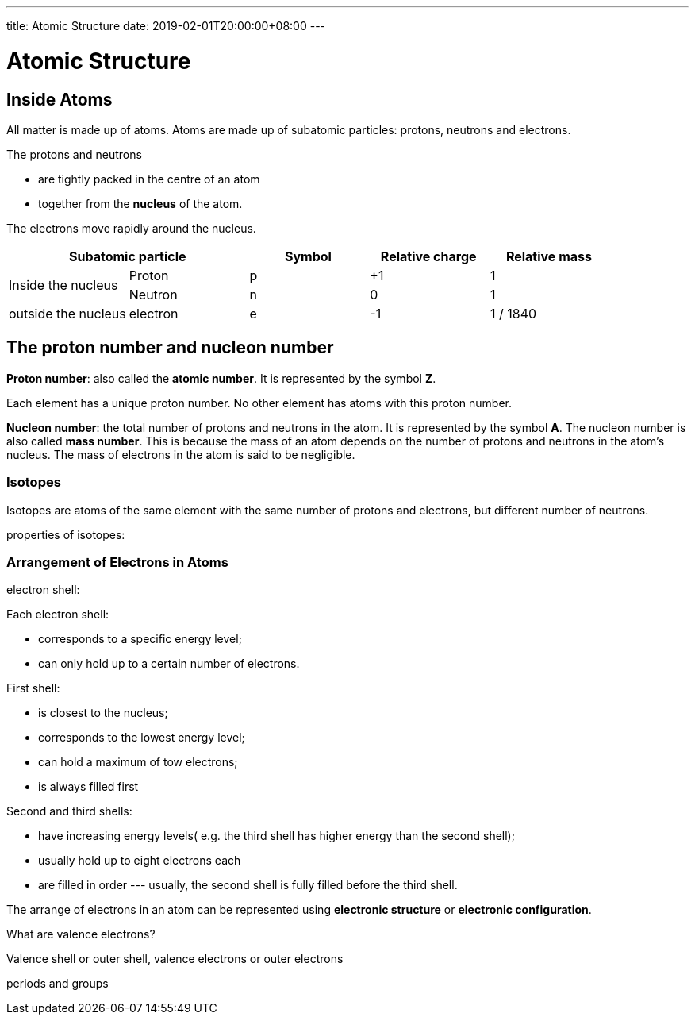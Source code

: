 ---
title: Atomic Structure
date: 2019-02-01T20:00:00+08:00
---


= Atomic Structure

== Inside Atoms

All matter is made up of atoms. Atoms are made up of subatomic particles: protons, neutrons and electrons. 

The protons and neutrons

* are tightly packed in the centre of an atom
* together from the *nucleus* of the atom.

The electrons move rapidly around the nucleus.

[%header,cols=5*]
|===
2+| Subatomic particle | Symbol | Relative charge | Relative mass
.2+| Inside the nucleus | Proton | p | +1 | 1
                       | Neutron | n | 0 | 1
| outside the nucleus | electron | e | -1 | 1 / 1840
|===

== The proton number and nucleon number

*Proton number*: also called the *atomic number*.  It is represented by the symbol *Z*. 

Each element has a unique proton number. No other element has atoms with this proton number.


*Nucleon number*: the total number of protons and neutrons in the atom. It is represented by the symbol *A*. The nucleon number is also called *mass number*. This is because the mass of an atom depends on the number of protons and neutrons in the atom's nucleus. The mass of electrons in the atom is said to be negligible. 

=== Isotopes
Isotopes are atoms of the same element with the same number of protons and electrons, but different number of neutrons.

properties of isotopes:


=== Arrangement of Electrons in Atoms

electron shell:

Each electron shell:

* corresponds to a specific energy level;
* can only hold up to a certain number of electrons.


First shell:

* is closest to the nucleus;
* corresponds to the lowest energy level;
* can hold a maximum of tow electrons;
* is always filled first

Second and third shells:

* have increasing energy levels( e.g. the third shell has higher energy than the second shell); 
* usually hold up to eight electrons each
* are filled in order --- usually, the second shell is fully filled before the third shell.


The arrange of electrons in an atom can be represented using *electronic structure* or *electronic configuration*.

What are valence electrons?

Valence shell or outer shell, valence electrons or outer electrons

periods and groups
